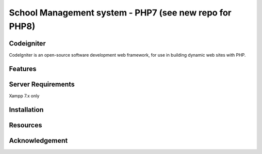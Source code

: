 ###################
School Management system - PHP7 (see new repo for PHP8)
###################

 

*******************
Codeigniter
*******************
CodeIgniter is an open-source software development web framework, for use in building dynamic web sites with PHP.

**************************
Features
**************************



*******************
Server Requirements
*******************

Xampp 7.x only

************
Installation
************


*********
Resources
*********

***************
Acknowledgement
***************


